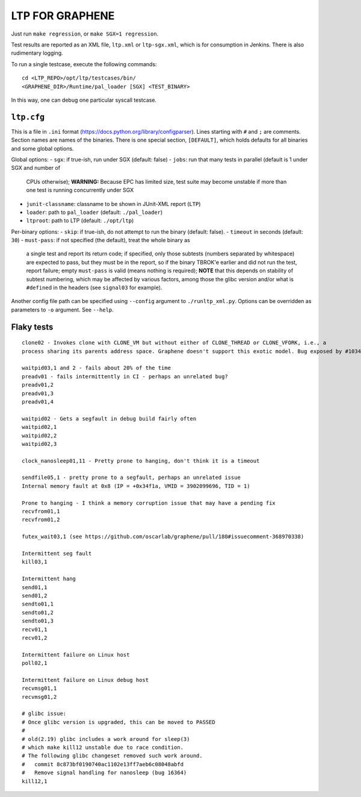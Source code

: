 LTP FOR GRAPHENE
================

Just run ``make regression``, or ``make SGX=1 regression``.

Test results are reported as an XML file, ``ltp.xml`` or ``ltp-sgx.xml``, which
is for consumption in Jenkins. There is also rudimentary logging.

To run a single testcase, execute the following commands::

    cd <LTP_REPO>/opt/ltp/testcases/bin/
    <GRAPHENE_DIR>/Runtime/pal_loader [SGX] <TEST_BINARY>

In this way, one can debug one particular syscall testcase.

``ltp.cfg``
------------

This is a file in ``.ini`` format
(https://docs.python.org/library/configparser). Lines starting with ``#`` and
``;`` are comments. Section names are names of the binaries. There is one
special section, ``[DEFAULT]``, which holds defaults for all binaries and some
global options.

Global options:
- ``sgx``: if true-ish, run under SGX (default: false)
- ``jobs``: run that many tests in parallel (default is 1 under SGX and number of
  CPUs otherwise); **WARNING:** Because EPC has limited size, test suite may
  become unstable if more than one test is running concurrently under SGX
- ``junit-classname``: classname to be shown in JUnit-XML report (``LTP``)
- ``loader``: path to ``pal_loader`` (default: ``./pal_loader``)
- ``ltproot``: path to LTP (default: ``./opt/ltp``)

Per-binary options:
- ``skip``: if true-ish, do not attempt to run the binary (default: false).
- ``timeout`` in seconds (default: ``30``)
- ``must-pass``: if not specified (the default), treat the whole binary as
  a single test and report its return code; if specified, only those subtests
  (numbers separated by whitespace) are expected to pass, but they must be in
  the report, so if the binary TBROK'e earlier and did not run the test, report
  failure; empty ``must-pass`` is valid (means nothing is required); **NOTE**
  that this depends on stability of subtest numbering, which may be affected by
  various factors, among those the glibc version and/or what is ``#define``\ d
  in the headers (see ``signal03`` for example).

Another config file path can be specified using ``--config`` argument to
``./runltp_xml.py``. Options can be overridden as parameters to ``-o`` argument.
See ``--help``.


Flaky tests
-----------

::

   clone02 - Invokes clone with CLONE_VM but without either of CLONE_THREAD or CLONE_VFORK, i.e., a
   process sharing its parents address space. Graphene doesn't support this exotic model. Bug exposed by #1034.

   waitpid03,1 and 2 - fails about 20% of the time
   preadv01 - fails intermittently in CI - perhaps an unrelated bug?
   preadv01,2
   preadv01,3
   preadv01,4

   waitpid02 - Gets a segfault in debug build fairly often
   waitpid02,1
   waitpid02,2
   waitpid02,3

   clock_nanosleep01,11 - Pretty prone to hanging, don't think it is a timeout

   sendfile05,1 - pretty prone to a segfault, perhaps an unrelated issue
   Internal memory fault at 0x8 (IP = +0x34f1a, VMID = 3902099696, TID = 1)

   Prone to hanging - I think a memory corruption issue that may have a pending fix
   recvfrom01,1
   recvfrom01,2

   futex_wait03,1 (see https://github.com/oscarlab/graphene/pull/180#issuecomment-368970338)

   Intermittent seg fault
   kill03,1

   Intermittent hang
   send01,1
   send01,2
   sendto01,1
   sendto01,2
   sendto01,3
   recv01,1
   recv01,2

   Intermittent failure on Linux host
   poll02,1

   Intermittent failure on Linux debug host
   recvmsg01,1
   recvmsg01,2

   # glibc issue:
   # Once glibc version is upgraded, this can be moved to PASSED
   #
   # old(2.19) glibc includes a work around for sleep(3)
   # which make kill12 unstable due to race condition.
   # The following glibc changeset removed such work around.
   #   commit 8c873bf0190740ac1102e13ff7aeb6c08048abfd
   #   Remove signal handling for nanosleep (bug 16364)
   kill12,1
